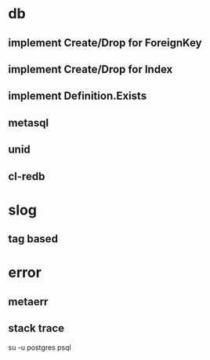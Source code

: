 * db
** implement Create/Drop for ForeignKey
** implement Create/Drop for Index
** implement Definition.Exists
** metasql
** unid
** cl-redb
* slog
** tag based
* error
** metaerr
** stack trace

su -u postgres psql
